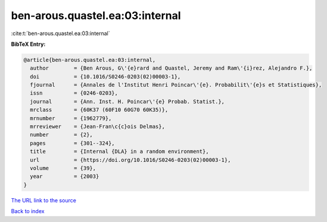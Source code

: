 ben-arous.quastel.ea:03:internal
================================

:cite:t:`ben-arous.quastel.ea:03:internal`

**BibTeX Entry:**

.. code-block:: bibtex

   @article{ben-arous.quastel.ea:03:internal,
     author        = {Ben Arous, G\'{e}rard and Quastel, Jeremy and Ram\'{i}rez, Alejandro F.},
     doi           = {10.1016/S0246-0203(02)00003-1},
     fjournal      = {Annales de l'Institut Henri Poincar\'{e}. Probabilit\'{e}s et Statistiques},
     issn          = {0246-0203},
     journal       = {Ann. Inst. H. Poincar\'{e} Probab. Statist.},
     mrclass       = {60K37 (60F10 60G70 60K35)},
     mrnumber      = {1962779},
     mrreviewer    = {Jean-Fran\c{c}ois Delmas},
     number        = {2},
     pages         = {301--324},
     title         = {Internal {DLA} in a random environment},
     url           = {https://doi.org/10.1016/S0246-0203(02)00003-1},
     volume        = {39},
     year          = {2003}
   }

`The URL link to the source <https://doi.org/10.1016/S0246-0203(02)00003-1>`__


`Back to index <../By-Cite-Keys.html>`__
